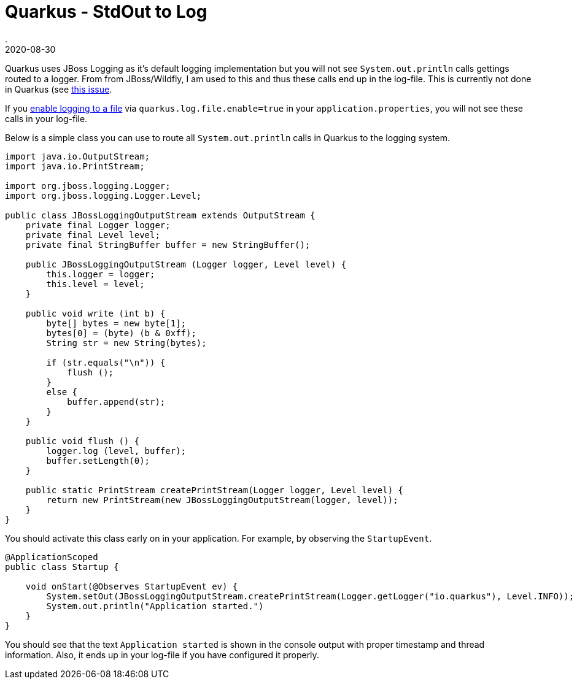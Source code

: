 = Quarkus - StdOut to Log
.
2020-08-30
:jbake-type: post
:jbake-tags: quarkus, gradle, cdi
:jbake-status: draft

Quarkus uses JBoss Logging as it's default logging implementation but you will not see `System.out.println` calls gettings routed to a logger.
From from JBoss/Wildfly, I am used to this and thus these calls end up in the log-file.
This is currently not done in Quarkus (see link:https://github.com/quarkusio/quarkus/issues/6766[this issue].

If you link:https://quarkus.io/guides/logging[enable logging to a file] via `quarkus.log.file.enable=true` in your `application.properties`, you will not see these calls in your log-file.

Below is a simple class you can use to route all `System.out.println` calls in Quarkus to the logging system.

[source, java]
----
import java.io.OutputStream;
import java.io.PrintStream;

import org.jboss.logging.Logger;
import org.jboss.logging.Logger.Level;

public class JBossLoggingOutputStream extends OutputStream {
    private final Logger logger;
    private final Level level;
    private final StringBuffer buffer = new StringBuffer();

    public JBossLoggingOutputStream (Logger logger, Level level) {
        this.logger = logger;
        this.level = level;
    }

    public void write (int b) {
        byte[] bytes = new byte[1];
        bytes[0] = (byte) (b & 0xff);
        String str = new String(bytes);

        if (str.equals("\n")) {
            flush ();
        }
        else {
            buffer.append(str);
        }
    }

    public void flush () {
        logger.log (level, buffer);
        buffer.setLength(0);
    }
    
    public static PrintStream createPrintStream(Logger logger, Level level) {
        return new PrintStream(new JBossLoggingOutputStream(logger, level));
    }
}
----

You should activate this class early on in your application. For example, by observing the `StartupEvent`.

[source, java]
----
@ApplicationScoped
public class Startup {
    
    void onStart(@Observes StartupEvent ev) {
        System.setOut(JBossLoggingOutputStream.createPrintStream(Logger.getLogger("io.quarkus"), Level.INFO));
        System.out.println("Application started.")
    }
}
----

You should see that the text `Application started` is shown in the console output with proper timestamp and thread information. Also, it ends up in your log-file if you have configured it properly.
